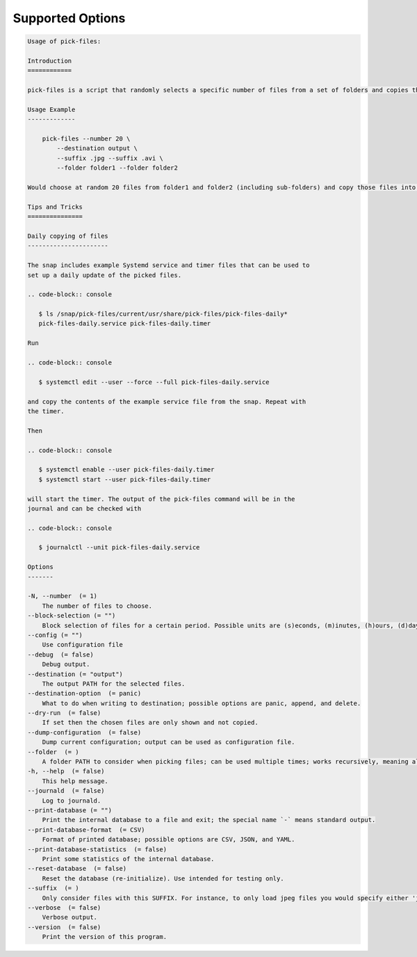 Supported Options
=================

.. code-block:: console

   Usage of pick-files:

   Introduction
   ============

   pick-files is a script that randomly selects a specific number of files from a set of folders and copies these files to a single destination folder. During repeat runs the previously selected files are excluded from the selection for a specific time period that can be specified.

   Usage Example
   -------------

       pick-files --number 20 \
           --destination output \
           --suffix .jpg --suffix .avi \
           --folder folder1 --folder folder2

   Would choose at random 20 files from folder1 and folder2 (including sub-folders) and copy those files into output. The output is created if it does not exist already. In this example, only files with suffixes .jpg or .avi are considered.

   Tips and Tricks
   ===============

   Daily copying of files
   ----------------------

   The snap includes example Systemd service and timer files that can be used to
   set up a daily update of the picked files.

   .. code-block:: console

      $ ls /snap/pick-files/current/usr/share/pick-files/pick-files-daily*
      pick-files-daily.service pick-files-daily.timer

   Run

   .. code-block:: console

      $ systemctl edit --user --force --full pick-files-daily.service

   and copy the contents of the example service file from the snap. Repeat with
   the timer.

   Then

   .. code-block:: console

      $ systemctl enable --user pick-files-daily.timer
      $ systemctl start --user pick-files-daily.timer

   will start the timer. The output of the pick-files command will be in the
   journal and can be checked with

   .. code-block:: console

      $ journalctl --unit pick-files-daily.service

   Options
   -------

   -N, --number  (= 1)
       The number of files to choose.
   --block-selection (= "")
       Block selection of files for a certain period. Possible units are (s)econds, (m)inutes, (h)ours, (d)days, and (w)weeks.
   --config (= "")
       Use configuration file
   --debug  (= false)
       Debug output.
   --destination (= "output")
       The output PATH for the selected files.
   --destination-option  (= panic)
       What to do when writing to destination; possible options are panic, append, and delete.
   --dry-run  (= false)
       If set then the chosen files are only shown and not copied.
   --dump-configuration  (= false)
       Dump current configuration; output can be used as configuration file.
   --folder  (= )
       A folder PATH to consider when picking files; can be used multiple times; works recursively, meaning all sub-folders and their files are included in the selection.
   -h, --help  (= false)
       This help message.
   --journald  (= false)
       Log to journald.
   --print-database (= "")
       Print the internal database to a file and exit; the special name `-` means standard output.
   --print-database-format  (= CSV)
       Format of printed database; possible options are CSV, JSON, and YAML.
   --print-database-statistics  (= false)
       Print some statistics of the internal database.
   --reset-database  (= false)
       Reset the database (re-initialize). Use intended for testing only.
   --suffix  (= )
       Only consider files with this SUFFIX. For instance, to only load jpeg files you would specify either 'jpg' or '.jpg'. By default, all files are considered.
   --verbose  (= false)
       Verbose output.
   --version  (= false)
       Print the version of this program.
